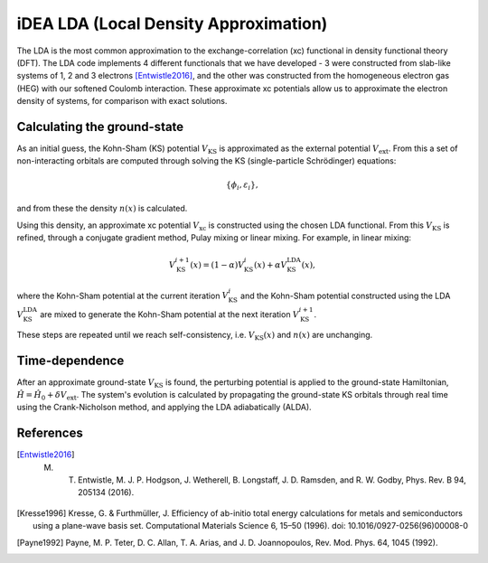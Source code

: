 iDEA LDA (Local Density Approximation)
======================================

The LDA is the most common approximation to the exchange-correlation (xc) functional in density functional theory (DFT). The LDA code implements 4 different functionals that we have developed - 3 were constructed from slab-like systems of 1, 2 and 3 electrons [Entwistle2016]_, and the other was constructed from the homogeneous electron gas (HEG) with our softened Coulomb interaction. These approximate xc potentials allow us to approximate the electron density of systems, for comparison with exact solutions. 

Calculating the ground-state
----------------------------

As an initial guess, the Kohn-Sham (KS) potential :math:`V_{\mathrm{KS}}` is approximated as the external potential :math:`V_{\mathrm{ext}}`. From this a set of non-interacting orbitals are computed through solving the KS (single-particle Schrödinger) equations:

.. math:: \{\phi_{i}, \varepsilon_{i}\},

and from these the density :math:`n(x)` is calculated. 

Using this density, an approximate xc potential :math:`V_{\mathrm{xc}}` is constructed using the chosen LDA functional. From this :math:`V_{\mathrm{KS}}` is refined, through a conjugate gradient method, Pulay mixing or linear mixing. For example, in linear mixing:

.. math:: V_{\mathrm{KS}}^{i+1}(x) = (1- \alpha)V^{i}_{\mathrm{KS}}(x) + \alpha V^{\mathrm{LDA}}_{\mathrm{KS}}(x),

where the Kohn-Sham potential at the current iteration :math:`V_{\mathrm{KS}}^{i}` and the Kohn-Sham potential constructed using the LDA :math:`V_{\mathrm{KS}}^{\mathrm{LDA}}` are mixed to generate the Kohn-Sham potential at the next iteration :math:`V_{\mathrm{KS}}^{i+1}`. 

These steps are repeated until we reach self-consistency, i.e. :math:`V_{\mathrm{KS}}(x)` and :math:`n(x)` are unchanging. 

Time-dependence
---------------

After an approximate ground-state :math:`V_{\mathrm{KS}}` is found, the perturbing potential is applied to the ground-state Hamiltonian, :math:`\hat{H} = \hat{H}_{0} + \delta V_{\mathrm{ext}}`. The system's evolution is calculated by propagating the ground-state KS orbitals through real time using the Crank-Nicholson method, and applying the LDA adiabatically (ALDA). 

References
----------

.. [Entwistle2016] M. T. Entwistle, M. J. P. Hodgson, J. Wetherell, B. Longstaff, J. D. Ramsden, and R. W. Godby, Phys. Rev. B 94, 205134 (2016).

.. [Kresse1996]	Kresse, G. & Furthmüller, J. Efficiency of ab-initio total energy calculations for metals and semiconductors using a plane-wave basis set. Computational Materials Science 6, 15–50 (1996). doi: 10.1016/0927-0256(96)00008-0

.. [Payne1992] Payne, M. P. Teter, D. C. Allan, T. A. Arias, and J. D. Joannopoulos, Rev. Mod. Phys. 64, 1045 (1992).

